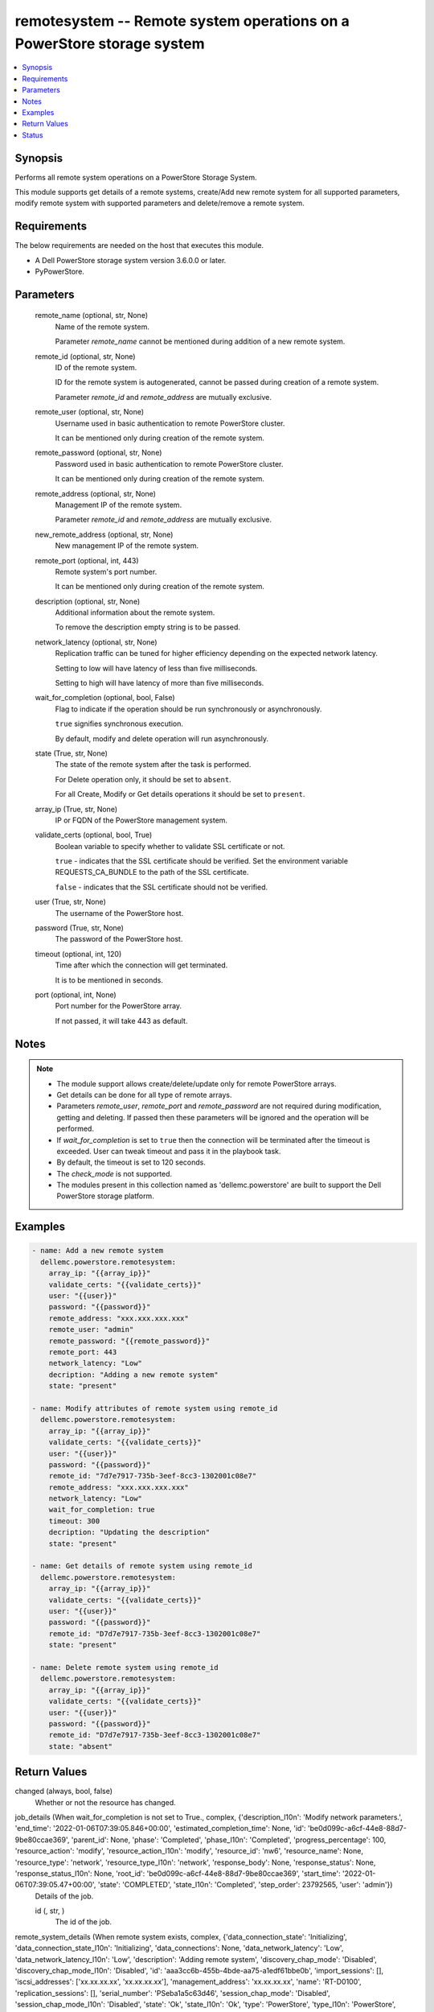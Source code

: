 .. _remotesystem_module:


remotesystem -- Remote system operations on a PowerStore storage system
=======================================================================

.. contents::
   :local:
   :depth: 1


Synopsis
--------

Performs all remote system operations on a PowerStore Storage System.

This module supports get details of a remote systems, create/Add new remote system for all supported parameters, modify remote system with supported parameters and delete/remove a remote system.



Requirements
------------
The below requirements are needed on the host that executes this module.

- A Dell PowerStore storage system version 3.6.0.0 or later.
- PyPowerStore.



Parameters
----------

  remote_name (optional, str, None)
    Name of the remote system.

    Parameter :emphasis:`remote\_name` cannot be mentioned during addition of a new remote system.


  remote_id (optional, str, None)
    ID of the remote system.

    ID for the remote system is autogenerated, cannot be passed during creation of a remote system.

    Parameter :emphasis:`remote\_id` and :emphasis:`remote\_address` are mutually exclusive.


  remote_user (optional, str, None)
    Username used in basic authentication to remote PowerStore cluster.

    It can be mentioned only during creation of the remote system.


  remote_password (optional, str, None)
    Password used in basic authentication to remote PowerStore cluster.

    It can be mentioned only during creation of the remote system.


  remote_address (optional, str, None)
    Management IP of the remote system.

    Parameter :emphasis:`remote\_id` and :emphasis:`remote\_address` are mutually exclusive.


  new_remote_address (optional, str, None)
    New management IP of the remote system.


  remote_port (optional, int, 443)
    Remote system's port number.

    It can be mentioned only during creation of the remote system.


  description (optional, str, None)
    Additional information about the remote system.

    To remove the description empty string is to be passed.


  network_latency (optional, str, None)
    Replication traffic can be tuned for higher efficiency depending on the expected network latency.

    Setting to low will have latency of less than five milliseconds.

    Setting to high will have latency of more than five milliseconds.


  wait_for_completion (optional, bool, False)
    Flag to indicate if the operation should be run synchronously or asynchronously.

    :literal:`true` signifies synchronous execution.

    By default, modify and delete operation will run asynchronously.


  state (True, str, None)
    The state of the remote system after the task is performed.

    For Delete operation only, it should be set to :literal:`absent`.

    For all Create, Modify or Get details operations it should be set to :literal:`present`.


  array_ip (True, str, None)
    IP or FQDN of the PowerStore management system.


  validate_certs (optional, bool, True)
    Boolean variable to specify whether to validate SSL certificate or not.

    :literal:`true` - indicates that the SSL certificate should be verified. Set the environment variable REQUESTS\_CA\_BUNDLE to the path of the SSL certificate.

    :literal:`false` - indicates that the SSL certificate should not be verified.


  user (True, str, None)
    The username of the PowerStore host.


  password (True, str, None)
    The password of the PowerStore host.


  timeout (optional, int, 120)
    Time after which the connection will get terminated.

    It is to be mentioned in seconds.


  port (optional, int, None)
    Port number for the PowerStore array.

    If not passed, it will take 443 as default.





Notes
-----

.. note::
   - The module support allows create/delete/update only for remote PowerStore arrays.
   - Get details can be done for all type of remote arrays.
   - Parameters :emphasis:`remote\_user`\ , :emphasis:`remote\_port` and :emphasis:`remote\_password` are not required during modification, getting and deleting. If passed then these parameters will be ignored and the operation will be performed.
   - If :emphasis:`wait\_for\_completion` is set to :literal:`true` then the connection will be terminated after the timeout is exceeded. User can tweak timeout and pass it in the playbook task.
   - By default, the timeout is set to 120 seconds.
   - The :emphasis:`check\_mode` is not supported.
   - The modules present in this collection named as 'dellemc.powerstore' are built to support the Dell PowerStore storage platform.




Examples
--------

.. code-block:: yaml+jinja

    

    - name: Add a new remote system
      dellemc.powerstore.remotesystem:
        array_ip: "{{array_ip}}"
        validate_certs: "{{validate_certs}}"
        user: "{{user}}"
        password: "{{password}}"
        remote_address: "xxx.xxx.xxx.xxx"
        remote_user: "admin"
        remote_password: "{{remote_password}}"
        remote_port: 443
        network_latency: "Low"
        decription: "Adding a new remote system"
        state: "present"

    - name: Modify attributes of remote system using remote_id
      dellemc.powerstore.remotesystem:
        array_ip: "{{array_ip}}"
        validate_certs: "{{validate_certs}}"
        user: "{{user}}"
        password: "{{password}}"
        remote_id: "7d7e7917-735b-3eef-8cc3-1302001c08e7"
        remote_address: "xxx.xxx.xxx.xxx"
        network_latency: "Low"
        wait_for_completion: true
        timeout: 300
        decription: "Updating the description"
        state: "present"

    - name: Get details of remote system using remote_id
      dellemc.powerstore.remotesystem:
        array_ip: "{{array_ip}}"
        validate_certs: "{{validate_certs}}"
        user: "{{user}}"
        password: "{{password}}"
        remote_id: "D7d7e7917-735b-3eef-8cc3-1302001c08e7"
        state: "present"

    - name: Delete remote system using remote_id
      dellemc.powerstore.remotesystem:
        array_ip: "{{array_ip}}"
        validate_certs: "{{validate_certs}}"
        user: "{{user}}"
        password: "{{password}}"
        remote_id: "D7d7e7917-735b-3eef-8cc3-1302001c08e7"
        state: "absent"



Return Values
-------------

changed (always, bool, false)
  Whether or not the resource has changed.


job_details (When wait_for_completion is not set to True., complex, {'description_l10n': 'Modify network parameters.', 'end_time': '2022-01-06T07:39:05.846+00:00', 'estimated_completion_time': None, 'id': 'be0d099c-a6cf-44e8-88d7-9be80ccae369', 'parent_id': None, 'phase': 'Completed', 'phase_l10n': 'Completed', 'progress_percentage': 100, 'resource_action': 'modify', 'resource_action_l10n': 'modify', 'resource_id': 'nw6', 'resource_name': None, 'resource_type': 'network', 'resource_type_l10n': 'network', 'response_body': None, 'response_status': None, 'response_status_l10n': None, 'root_id': 'be0d099c-a6cf-44e8-88d7-9be80ccae369', 'start_time': '2022-01-06T07:39:05.47+00:00', 'state': 'COMPLETED', 'state_l10n': 'Completed', 'step_order': 23792565, 'user': 'admin'})
  Details of the job.


  id (, str, )
    The id of the job.



remote_system_details (When remote system exists, complex, {'data_connection_state': 'Initializing', 'data_connection_state_l10n': 'Initializing', 'data_connections': None, 'data_network_latency': 'Low', 'data_network_latency_l10n': 'Low', 'description': 'Adding remote system', 'discovery_chap_mode': 'Disabled', 'discovery_chap_mode_l10n': 'Disabled', 'id': 'aaa3cc6b-455b-4bde-aa75-a1edf61bbe0b', 'import_sessions': [], 'iscsi_addresses': ['xx.xx.xx.xx', 'xx.xx.xx.xx'], 'management_address': 'xx.xx.xx.xx', 'name': 'RT-D0100', 'replication_sessions': [], 'serial_number': 'PSeba1a5c63d46', 'session_chap_mode': 'Disabled', 'session_chap_mode_l10n': 'Disabled', 'state': 'Ok', 'state_l10n': 'Ok', 'type': 'PowerStore', 'type_l10n': 'PowerStore', 'user_name': ''})
  Details of the remote system.


  id (, str, )
    The system generated ID of the remote system.


  name (, str, )
    Name of the remote system.


  management_address (, str, )
    The management cluster IP address of the remote system.


  description (, str, )
    User-specified description of the remote system instance.


  serial_number (, str, )
    Serial number of the remote system instance.


  version (, str, )
    Version of the remote system.

    It was added in PowerStore version 2.0.0.0.


  type (, str, )
    Remote system connection type between the local system.


  user_name (, str, )
    Username used to access the non-PowerStore remote systems.


  state (, str, )
    Possible remote system states.

    OK, Normal conditions.

    Update\_Needed, Verify and update needed to handle network configuration changes on the systems.

    Management\_Connection\_Lost, Management connection to the remote peer is lost.


  data_connection_state (, str, )
    Data connection states of a remote system.


  discovery_chap_mode (, str, )
    Challenge Handshake Authentication Protocol (CHAP) statu.


  session_chap_mode (, str, )
    Challenge Handshake Authentication Protocol (CHAP) status.


  data_network_latency (, str, )
    Network latency choices for a remote system. Replication traffic can be tuned for higher efficiency depending on the expected network latency.

    This will only be used when the remote system type is PowerStore.


  data_connections (, complex, )
    List of data connections from each appliance in the local cluster to iSCSI target IP address.


    node_id (, str, )
      Unique identifier of the local, initiating node.


    initiator_address (, str, )
      Initiating address from the local node.


    status (, str, )
      Possible transit connection statuses.


    target_address (, str, )
      Target address from the remote system.







Status
------





Authors
~~~~~~~

- P Srinivas Rao (@srinivas-rao5) <ansible.team@dell.com>

